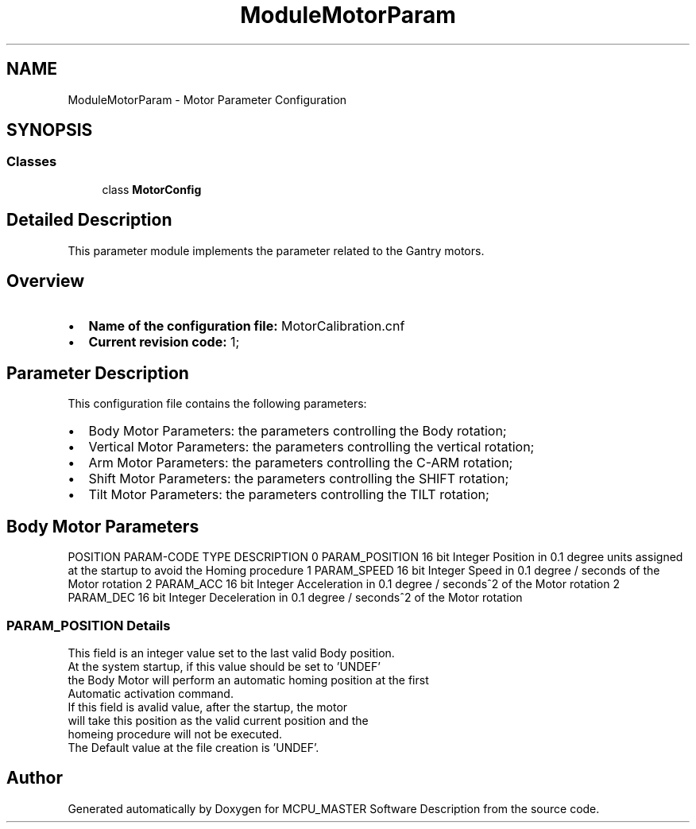 .TH "ModuleMotorParam" 3 "Wed Nov 29 2023" "MCPU_MASTER Software Description" \" -*- nroff -*-
.ad l
.nh
.SH NAME
ModuleMotorParam \- Motor Parameter Configuration
.SH SYNOPSIS
.br
.PP
.SS "Classes"

.in +1c
.ti -1c
.RI "class \fBMotorConfig\fP"
.br
.in -1c
.SH "Detailed Description"
.PP 


This parameter module implements the parameter related to the Gantry motors\&.
.SH "Overview"
.PP
.IP "\(bu" 2
\fBName of the configuration file:\fP MotorCalibration\&.cnf
.IP "\(bu" 2
\fBCurrent revision code:\fP 1;
.PP
.SH "Parameter Description"
.PP
This configuration file contains the following parameters:
.IP "\(bu" 2
Body Motor Parameters: the parameters controlling the Body rotation;
.IP "\(bu" 2
Vertical Motor Parameters: the parameters controlling the vertical rotation;
.IP "\(bu" 2
Arm Motor Parameters: the parameters controlling the C-ARM rotation;
.IP "\(bu" 2
Shift Motor Parameters: the parameters controlling the SHIFT rotation;
.IP "\(bu" 2
Tilt Motor Parameters: the parameters controlling the TILT rotation;
.PP
.SH "Body Motor Parameters"
.PP
POSITION   PARAM-CODE   TYPE   DESCRIPTION    0   PARAM_POSITION   16 bit Integer   Position in 0\&.1 degree units assigned at the startup to avoid the Homing procedure    1   PARAM_SPEED   16 bit Integer   Speed in 0\&.1 degree / seconds of the Motor rotation    2   PARAM_ACC   16 bit Integer   Acceleration in 0\&.1 degree / seconds^2 of the Motor rotation    2   PARAM_DEC   16 bit Integer   Deceleration in 0\&.1 degree / seconds^2 of the Motor rotation   
.SS "PARAM_POSITION Details"
This field is an integer value set to the last valid Body position\&.
.br
At the system startup, if this value should be set to 'UNDEF' 
.br
the Body Motor will perform an automatic homing position at the first 
.br
Automatic activation command\&.
.br
 If this field is avalid value, after the startup, the motor 
.br
will take this position as the valid current position and the 
.br
homeing procedure will not be executed\&.
.br
 The Default value at the file creation is 'UNDEF'\&. 
.br

.SH "Author"
.PP 
Generated automatically by Doxygen for MCPU_MASTER Software Description from the source code\&.
